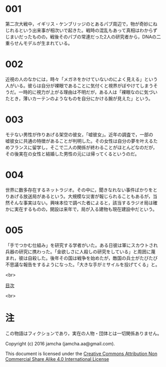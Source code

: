 #+OPTIONS: toc:nil
#+OPTIONS: \n:t

* 001
  第二次大戦中，イギリス・ケンブリッジのとあるパブ周辺で，物が奇妙にね
  じれるという出来事が相次いで起きた。戦時の混乱もあって真相はわからず
  じまいだったものの，戦後そのパブの常連だった2人の研究者から，DNAの二
  重らせんモデルが生まれている。



* 002
  近視の人のなかには，時々「メガネをかけていないのによく見える」という
  人がいる。彼らは自分が裸眼であることに気付くと視界がぼやけてしまうそ
  うだ。一時的に視力が上がる理由は不明だが，ある人は「裸眼なのに気づい
  たとき，薄いカーテンのようなものを自分にかける腕が見えた」という。


  
* 003
  モテない男性が作りあげる架空の彼女，「嘘彼女」。近年の調査で，一部の
  嘘彼女に共通の特徴があることが判明した。その女性は自分の夢を叶えるた
  めフランスに留学し，そこで二人の関係が終わることがほとんどなのだが，
  その後実在の女性と結婚した男性の元には帰ってくるというのだ。



* 004
  世界に数多存在するネットラジオ。その中に，聞きなれない事件ばかりをと
  りあげる放送局があるという。大規模な災害が報じられることもあるが，当
  然そんな事実はない。興味本位で調べた者によると，該当するラジオ局は確
  かに実在するものの，開設は来年で，局が入る建物も現在建設中だという。



* 005
  「手でつかむ仕組み」を研究する学者がいた。ある日彼は軍にスカウトされ
  兵器の研究に携わった。「金欲しさに人殺しの研究をしている」と周囲に蔑
  まれ，彼は自殺した。後年その国は戦争を始めたが，敵国の兵士がたびたび
  不思議な報告をするようになった。「大きな手がミサイルを投げてくる」と。

<br>

[[https://github.com/jamcha-aa/Lore][目次]]

<br>

* 注
  この物語はフィクションであり，実在の人物・団体とは一切関係ありません。

  Copyright (c) 2016 jamcha (jamcha.aa@gmail.com).

  This document is licensed under the [[http://creativecommons.org/licenses/by-nc-sa/4.0/deed][Creative Commons Attribution Non Commercial Share Alike 4.0 International License]]

  [[http://creativecommons.org/licenses/by-nc-sa/4.0/deed][file:http://i.creativecommons.org/l/by-nc-sa/3.0/80x15.png]]

